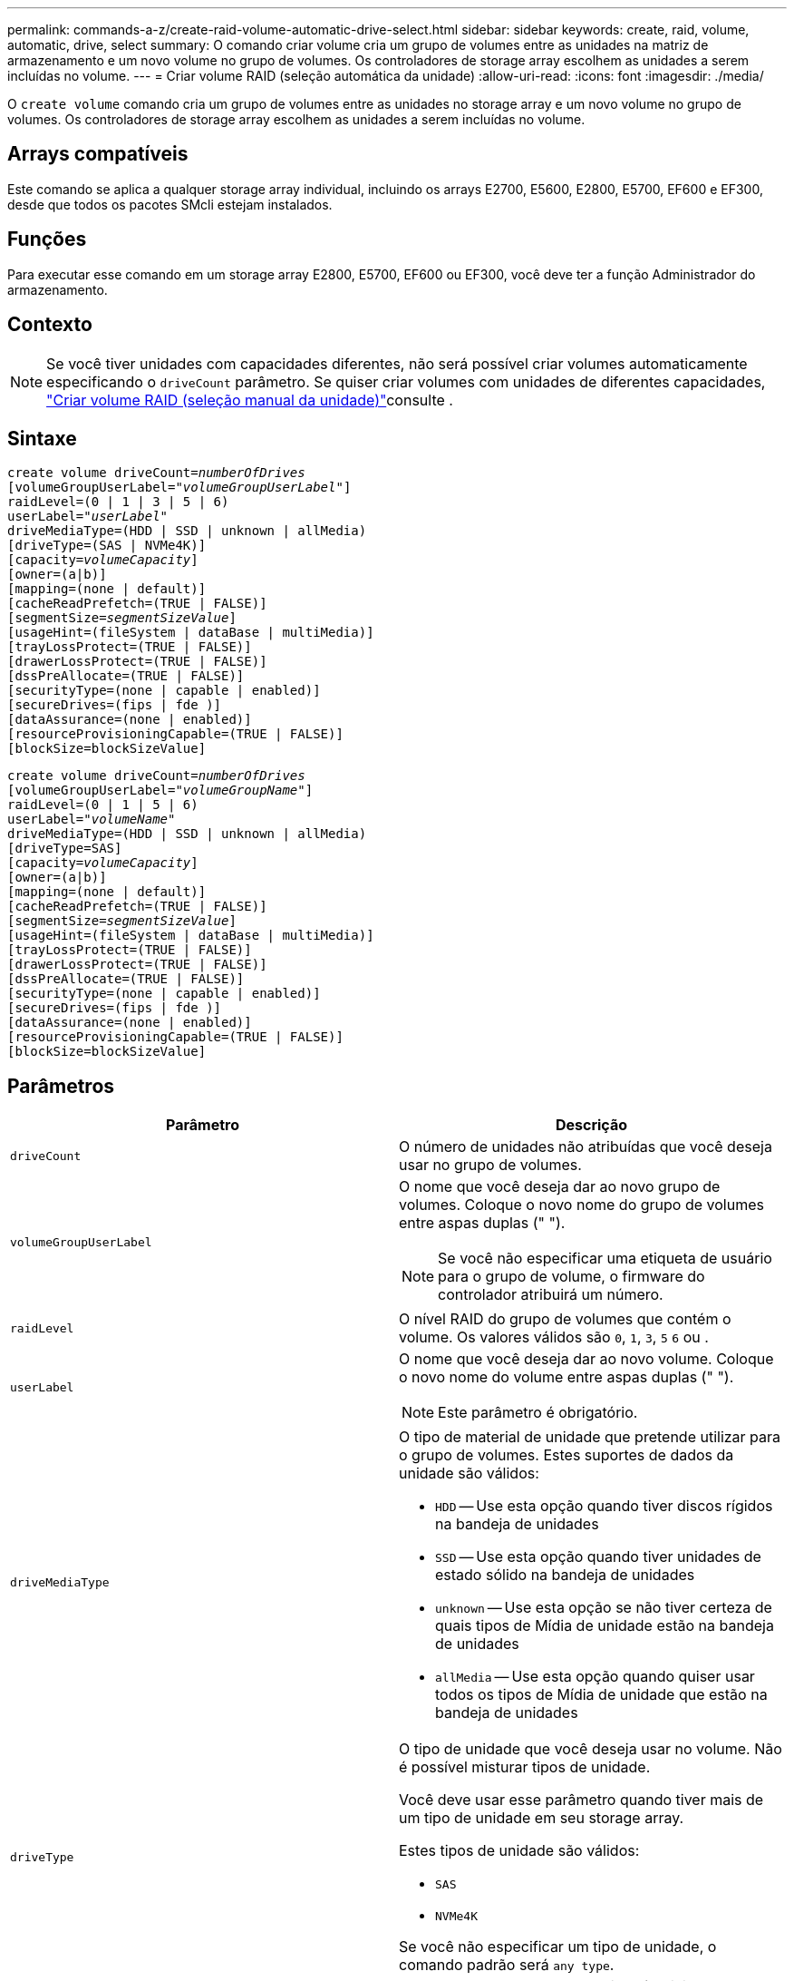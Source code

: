 ---
permalink: commands-a-z/create-raid-volume-automatic-drive-select.html 
sidebar: sidebar 
keywords: create, raid, volume, automatic, drive, select 
summary: O comando criar volume cria um grupo de volumes entre as unidades na matriz de armazenamento e um novo volume no grupo de volumes. Os controladores de storage array escolhem as unidades a serem incluídas no volume. 
---
= Criar volume RAID (seleção automática da unidade)
:allow-uri-read: 
:icons: font
:imagesdir: ./media/


[role="lead"]
O `create volume` comando cria um grupo de volumes entre as unidades no storage array e um novo volume no grupo de volumes. Os controladores de storage array escolhem as unidades a serem incluídas no volume.



== Arrays compatíveis

Este comando se aplica a qualquer storage array individual, incluindo os arrays E2700, E5600, E2800, E5700, EF600 e EF300, desde que todos os pacotes SMcli estejam instalados.



== Funções

Para executar esse comando em um storage array E2800, E5700, EF600 ou EF300, você deve ter a função Administrador do armazenamento.



== Contexto

[NOTE]
====
Se você tiver unidades com capacidades diferentes, não será possível criar volumes automaticamente especificando o `driveCount` parâmetro. Se quiser criar volumes com unidades de diferentes capacidades, link:create-raid-volume-manual-drive-select.html["Criar volume RAID (seleção manual da unidade)"]consulte .

====


== Sintaxe

[listing, subs="+macros"]
----
create volume driveCount=pass:quotes[_numberOfDrives_]
[volumeGroupUserLabel=pass:quotes[_"volumeGroupUserLabel"_]]
raidLevel=(0 | 1 | 3 | 5 | 6)
userLabel=pass:quotes[_"userLabel"_]
driveMediaType=(HDD | SSD | unknown | allMedia)
[driveType=(SAS | NVMe4K)]
[capacity=pass:quotes[_volumeCapacity_]]
[owner=(a|b)]
[mapping=(none | default)]
[cacheReadPrefetch=(TRUE | FALSE)]
[segmentSize=pass:quotes[_segmentSizeValue_]]
[usageHint=(fileSystem | dataBase | multiMedia)]
[trayLossProtect=(TRUE | FALSE)]
[drawerLossProtect=(TRUE | FALSE)]
[dssPreAllocate=(TRUE | FALSE)]
[securityType=(none | capable | enabled)]
[secureDrives=(fips | fde )]
[dataAssurance=(none | enabled)]
[resourceProvisioningCapable=(TRUE | FALSE)]
[blockSize=blockSizeValue]
----
[listing, subs="+macros"]
----
create volume driveCount=pass:quotes[_numberOfDrives_]
[volumeGroupUserLabel=pass:quotes[_"volumeGroupName"_]]
raidLevel=(0 | 1 | 5 | 6)
userLabel=pass:quotes[_"volumeName"_]
driveMediaType=(HDD | SSD | unknown | allMedia)
[driveType=SAS]
[capacity=pass:quotes[_volumeCapacity_]]
[owner=(a|b)]
[mapping=(none | default)]
[cacheReadPrefetch=(TRUE | FALSE)]
[segmentSize=pass:quotes[_segmentSizeValue_]]
[usageHint=(fileSystem | dataBase | multiMedia)]
[trayLossProtect=(TRUE | FALSE)]
[drawerLossProtect=(TRUE | FALSE)]
[dssPreAllocate=(TRUE | FALSE)]
[securityType=(none | capable | enabled)]
[secureDrives=(fips | fde )]
[dataAssurance=(none | enabled)]
[resourceProvisioningCapable=(TRUE | FALSE)]
[blockSize=blockSizeValue]
----


== Parâmetros

|===
| Parâmetro | Descrição 


 a| 
`driveCount`
 a| 
O número de unidades não atribuídas que você deseja usar no grupo de volumes.



 a| 
`volumeGroupUserLabel`
 a| 
O nome que você deseja dar ao novo grupo de volumes. Coloque o novo nome do grupo de volumes entre aspas duplas (" ").

[NOTE]
====
Se você não especificar uma etiqueta de usuário para o grupo de volume, o firmware do controlador atribuirá um número.

====


 a| 
`raidLevel`
 a| 
O nível RAID do grupo de volumes que contém o volume. Os valores válidos são `0`, `1`, `3`, `5` `6` ou .



 a| 
`userLabel`
 a| 
O nome que você deseja dar ao novo volume. Coloque o novo nome do volume entre aspas duplas (" ").

[NOTE]
====
Este parâmetro é obrigatório.

====


 a| 
`driveMediaType`
 a| 
O tipo de material de unidade que pretende utilizar para o grupo de volumes. Estes suportes de dados da unidade são válidos:

* `HDD` -- Use esta opção quando tiver discos rígidos na bandeja de unidades
* `SSD` -- Use esta opção quando tiver unidades de estado sólido na bandeja de unidades
* `unknown` -- Use esta opção se não tiver certeza de quais tipos de Mídia de unidade estão na bandeja de unidades
* `allMedia` -- Use esta opção quando quiser usar todos os tipos de Mídia de unidade que estão na bandeja de unidades




 a| 
`driveType`
 a| 
O tipo de unidade que você deseja usar no volume. Não é possível misturar tipos de unidade.

Você deve usar esse parâmetro quando tiver mais de um tipo de unidade em seu storage array.

Estes tipos de unidade são válidos:

* `SAS`
* `NVMe4K`


Se você não especificar um tipo de unidade, o comando padrão será `any type`.



 a| 
`capacity`
 a| 
O tamanho do volume que você está adicionando ao storage array. O tamanho é definido em unidades de `bytes` `KB` , , `MB`, `GB` `TB` ou .



 a| 
`owner`
 a| 
O controlador que possui o volume. Os identificadores válidos do controlador são `a` ou `b`, onde `a` está o controlador no slot A e `b` é o controlador no slot B. se você não especificar um proprietário, o firmware do controlador determina o proprietário.



 a| 
`cacheReadPrefetch`
 a| 
A configuração para ativar ou desativar o cache ler pré-busca. Para desativar a pré-busca de leitura de cache, defina este parâmetro como `FALSE`. Para ativar a pré-busca de leitura de cache, defina este parâmetro como `TRUE`.



 a| 
`segmentSize`
 a| 
A quantidade de dados (em KB) que o controlador grava em uma única unidade em um volume antes de gravar dados na próxima unidade. Os valores válidos são `8` `16` , `32`, `64`, , , `128`, `256`, ou `512`.



 a| 
`usageHint`
 a| 
A definição para `cacheReadPrefetch` ambos os parâmetros e para o `segmentSize` parâmetro como valores predefinidos. Os valores padrão são baseados no padrão de uso de e/S típico da aplicação que está usando o volume. Os valores válidos são `fileSystem`, `dataBase`, `multiMedia` ou .



 a| 
`trayLossProtect`
 a| 
A configuração para aplicar proteção contra perda de bandeja quando você cria o grupo de volume. Para aplicar a proteção contra perda de bandeja, defina este parâmetro como `TRUE`. O valor padrão é `FALSE`.



 a| 
`drawerLossProtect`
 a| 
A configuração para aplicar a proteção contra perda de gaveta quando você cria o grupo de volume do repositório espelhado. Para aplicar a proteção contra perda de gaveta, defina este parâmetro como `TRUE`. O valor padrão é `FALSE`.



 a| 
`dssPreAllocate`
 a| 
A configuração para garantir que a capacidade de reserva seja alocada para o tamanho futuro do segmento aumenta. O valor padrão é `TRUE`.



 a| 
`securityType`
 a| 
A configuração para especificar o nível de segurança ao criar os grupos de volumes e todos os volumes associados. Estas definições são válidas:

* `none` -- o grupo de volumes e os volumes não são seguros.
* `capable` -- o grupo de volumes e os volumes são capazes de ter a segurança definida, mas a segurança não foi ativada.
* `enabled` -- o grupo de volumes e os volumes têm a segurança ativada.




 a| 
`resourceProvisioningCapable`
 a| 
A configuração para especificar se os recursos de provisionamento de recursos estão ativados. Para desativar o provisionamento de recursos, defina este parâmetro como `FALSE`. O valor padrão é `TRUE`.



 a| 
`mapping`
 a| 
Este parâmetro permite mapear o volume para um host. Se pretender mapear mais tarde, defina este parâmetro como `none`. Se pretender mapear agora, defina este parâmetro como `default`. O volume é mapeado para todos os hosts que têm acesso ao pool de armazenamento. O valor padrão é `none`.



 a| 
`blockSize`
 a| 
Este parâmetro define o tamanho do bloco do volume que está sendo criado. Um valor de 0 ou o parâmetro não definido usa o tamanho padrão do bloco.

|===


== Notas

Você pode usar qualquer combinação de carateres alfanuméricos, hífens e sublinhados para os nomes. Os nomes podem ter um máximo de 30 carateres.

O `driveCount` parâmetro permite escolher o número de unidades que deseja usar no grupo de volumes. Não é necessário especificar as unidades por ID da bandeja e ID do slot. Os controladores escolhem as unidades específicas a serem usadas para o grupo de volumes.

O `owner` parâmetro define qual controlador possui o volume.

Se você não especificar uma capacidade usando o `capacity` parâmetro, toda a capacidade da unidade disponível no grupo de volumes será usada. Se você não especificar unidades de capacidade, `bytes` será usado como o valor padrão.



== Tamanho do segmento

O tamanho de um segmento determina quantos blocos de dados o controlador grava em uma única unidade em um volume antes de gravar dados na próxima unidade. Cada bloco de dados armazena 512 bytes de dados. Um bloco de dados é a menor unidade de armazenamento. O tamanho de um segmento determina quantos blocos de dados contém. Por exemplo, um segmento de 8 KB contém 16 blocos de dados. Um segmento de 64 KB contém 128 blocos de dados.

Quando você insere um valor para o tamanho do segmento, o valor é verificado em relação aos valores suportados fornecidos pelo controlador no tempo de execução. Se o valor inserido não for válido, o controlador retornará uma lista de valores válidos. O uso de uma única unidade para uma única solicitação deixa outras unidades disponíveis para atender simultaneamente a outras solicitações. Se o volume estiver em um ambiente onde um único usuário está transferindo grandes unidades de dados (como Multimídia), o desempenho é maximizado quando uma única solicitação de transferência de dados é atendida com uma única faixa de dados. (Uma faixa de dados é o tamanho do segmento que é multiplicado pelo número de unidades no grupo de volumes que são usadas para transferências de dados.) Neste caso, várias unidades são usadas para a mesma solicitação, mas cada unidade é acessada apenas uma vez.

Para obter o desempenho ideal em um ambiente de armazenamento de sistemas de arquivos ou banco de dados multiusuário, defina o tamanho do segmento para minimizar o número de unidades necessárias para atender a uma solicitação de transferência de dados.



== Dica de utilização

[NOTE]
====
Não é necessário introduzir um valor para o `cacheReadPrefetch` parâmetro ou para o `segmentSize` parâmetro. Se não introduzir um valor, o firmware do controlador utiliza o `usageHint` parâmetro com `fileSystem` como valor predefinido. Introduzir um valor para o `usageHint` parâmetro e um valor para o `cacheReadPrefetch` parâmetro ou um valor para o `segmentSize` parâmetro não causa um erro. O valor inserido para o parâmetro ou para `cacheReadPrefetch` o `segmentSize` parâmetro tem prioridade sobre o valor do `usageHint` parâmetro. O tamanho do segmento e as configurações de pré-busca de leitura de cache para várias dicas de uso são mostrados na tabela a seguir:

====
|===
| Dica de uso | Definição do tamanho do segmento | Configuração de pré-busca de leitura de cache dinâmico 


 a| 
Sistema de arquivos
 a| 
128 KB
 a| 
Ativado



 a| 
Banco de dados
 a| 
128 KB
 a| 
Ativado



 a| 
Multimédia
 a| 
256 KB
 a| 
Ativado

|===


== Cache lê pré-busca

A pré-busca de leitura de cache permite que o controlador copie blocos de dados adicionais no cache enquanto o controlador lê e copia blocos de dados solicitados pelo host da unidade para o cache. Essa ação aumenta a chance de que uma futura solicitação de dados possa ser atendida a partir do cache. A pré-busca de leitura de cache é importante para aplicativos Multimídia que usam transferências de dados sequenciais. Os valores válidos para o `cacheReadPrefetch` parâmetro são `TRUE` ou `FALSE`. A predefinição é `TRUE`.



== Tipo de segurança

Use o `securityType` parâmetro para especificar as configurações de segurança do storage array.

Antes de definir o `securityType` parâmetro como `enabled`, você deve criar uma chave de segurança do storage array. Use o `create storageArray securityKey` comando para criar uma chave de segurança de storage array. Estes comandos estão relacionados com a chave de segurança:

* `create storageArray securityKey`
* `export storageArray securityKey`
* `import storageArray securityKey`
* `set storageArray securityKey`
* `enable volumeGroup [volumeGroupName] security`
* `enable diskPool [diskPoolName] security`




== Unidades seguras

As unidades com capacidade segura podem ser unidades com criptografia total de disco (FDE) ou unidades FIPS (Federal Information Processing Standard). Use o `secureDrives` parâmetro para especificar o tipo de unidades seguras a serem usadas. Os valores que você pode usar são `fips` e `fde`.



== Proteção contra perda de bandeja e proteção contra perda de gaveta

Para ativar a proteção contra perda de bandeja/gaveta, consulte as tabelas a seguir para obter critérios adicionais:

|===
| Nível | Critérios para proteção contra perda de bandejas | Número mínimo de bandejas necessário 


 a| 
`Disk Pool`
 a| 
O pool de discos não contém mais de duas unidades em uma única bandeja
 a| 
6



 a| 
`RAID 6`
 a| 
O grupo de volumes não contém mais do que duas unidades em uma única bandeja
 a| 
3



 a| 
`RAID 3` ou `RAID 5`
 a| 
Cada unidade do grupo de volume está localizada em uma bandeja separada
 a| 
3



 a| 
`RAID 1`
 a| 
Cada unidade em um par RAID 1 deve estar localizada em uma bandeja separada
 a| 
2



 a| 
`RAID 0`
 a| 
Não é possível obter a proteção contra perda do tabuleiro.
 a| 
Não aplicável

|===
|===
| Nível | Critérios para proteção contra perda de gaveta | Número mínimo de gavetas necessário 


 a| 
`Disk Pool`
 a| 
O pool inclui unidades de todas as cinco gavetas e há um número igual de unidades em cada gaveta. Uma bandeja de 60 unidades pode obter proteção contra perda de gaveta quando o pool de discos contém 15, 20, 25, 30, 35, 40, 45, 50, 55 ou 60 unidades.
 a| 
5



 a| 
`RAID 6`
 a| 
O grupo de volumes não contém mais do que duas unidades em uma única gaveta.
 a| 
3



 a| 
`RAID 3` ou `RAID 5`
 a| 
Cada unidade do grupo de volume está localizada em uma gaveta separada.
 a| 
3



 a| 
`RAID 1`
 a| 
Cada unidade em um par espelhado deve estar localizada em uma gaveta separada.
 a| 
2



 a| 
`RAID 0`
 a| 
Não é possível obter proteção contra perda de gaveta.
 a| 
Não aplicável

|===


== Exemplo de comando

[listing]
----
create volume driveCount=2 volumeGroupUserLabel="FIPS_VG" raidLevel=1 userLabel="FIPS_V"
----
[listing]
----
driveMediaType=HDD securityType=capable secureDrives=fips
----


== Nível mínimo de firmware

7,10 adiciona capacidade RAID nível 6 e o `dssPreAllocate` parâmetro.

7,50 adiciona o `securityType` parâmetro.

7,60 adiciona o `drawerLossProtect` parâmetro.

7,75 adiciona o `dataAssurance` parâmetro.

8,25 adiciona o `secureDrives` parâmetro.

8,63 adiciona o `resourceProvisioningCapable` parâmetro.

11,70 adiciona o `blockSize` parâmetro.
